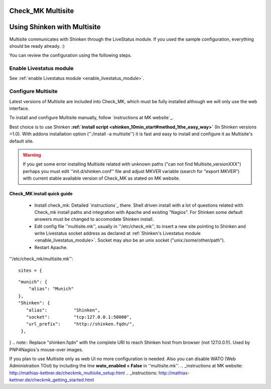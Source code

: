 .. _use_with_multisite:



Check_MK Multisite 
-------------------




.. image:: /_static/images/multisite.png?640x480
   :scale: 90 %


  * Homepage: http://mathias-kettner.de/check_mk.html
  * Screenshots: http://mathias-kettner.de/check_mk_multisite_screenshots.html
  * Description: "A new general purpose Nagios-plugin for retrieving data."
  * License: GPL v2

  * Shinken dedicated forum: http://www.shinken-monitoring.org/forum/index.php/board,10.0.html


Using Shinken with Multisite 
-----------------------------


Multisite communicates with Shinken through the LiveStatus module. If you used the sample configuration, everything should be ready already. :)

You can review the configuration using the following steps.



Enable Livestatus module 
~~~~~~~~~~~~~~~~~~~~~~~~~


See :ref:`enable Livestatus module <enable_livestatus_module>`.



Configure Multisite 
~~~~~~~~~~~~~~~~~~~~


Latest versions of Multisite are included into Check_MK, which must be fully installed although we will only use the web interface.

To install and configure Multisite manually, follow `instructions at MK website`_.

Best choice is to use Shinken **:ref:`install script <shinken_10min_start#method_1the_easy_way>`** (In Shinken versions >1.0). With addons installation option (''./install -a multisite'') it is fast and easy to install and configure it as Multisite's default site.

.. warning::  If you get some error installing Multisite related with unknown paths ("can not find Multisite_versionXXX") perhaps you must edit ''init.d/shinken.conf'' file and adjust MKVER variable (search for "export MKVER") with current stable available version of Check_MK as stated on MK website.




Check_MK install quick guide 
*****************************


  - Install check_mk: Detailed `instructions`_ there. Shell driven install with a lot of questions related with Check_mk install paths and integration with Apache and existing "Nagios". For Shinken some default answers must be changed to accomodate Shinken install.
  - Edit config file ''multisite.mk'', usually in ''/etc/check_mk'', to insert a new site pointing to Shinken and write Livestatus socket address as declared at :ref:`Shinken's Livestatus module <enable_livestatus_module>`. Socket may also be an unix socket ("unix:/some/other/path").
  - Restart Apache.

''/etc/check_mk/multisite.mk'':
  
::

  sites = {
  
::

  "munich": {
      "alias": "Munich"
  },
  "Shinken": {
     "alias":          "Shinken",
     "socket":         "tcp:127.0.0.1:50000",
     "url_prefix":     "http://shinken.fqdn/",
   },
}
.. note::  Replace "shinken.fqdn" with the complete URI to reach Shinken host from browser (not 127.0.0.1!). Used by PNP4Nagios's mouse-over images.

If you plan to use Multisite only as web UI no more configuration is needed. Also you can disable WATO (Web Administration TOol) by including the line **wato_enabled = False** in ''multisite.mk''.
.. _instructions at MK website: http://mathias-kettner.de/checkmk_multisite_setup.html
.. _instructions: http://mathias-kettner.de/checkmk_getting_started.html